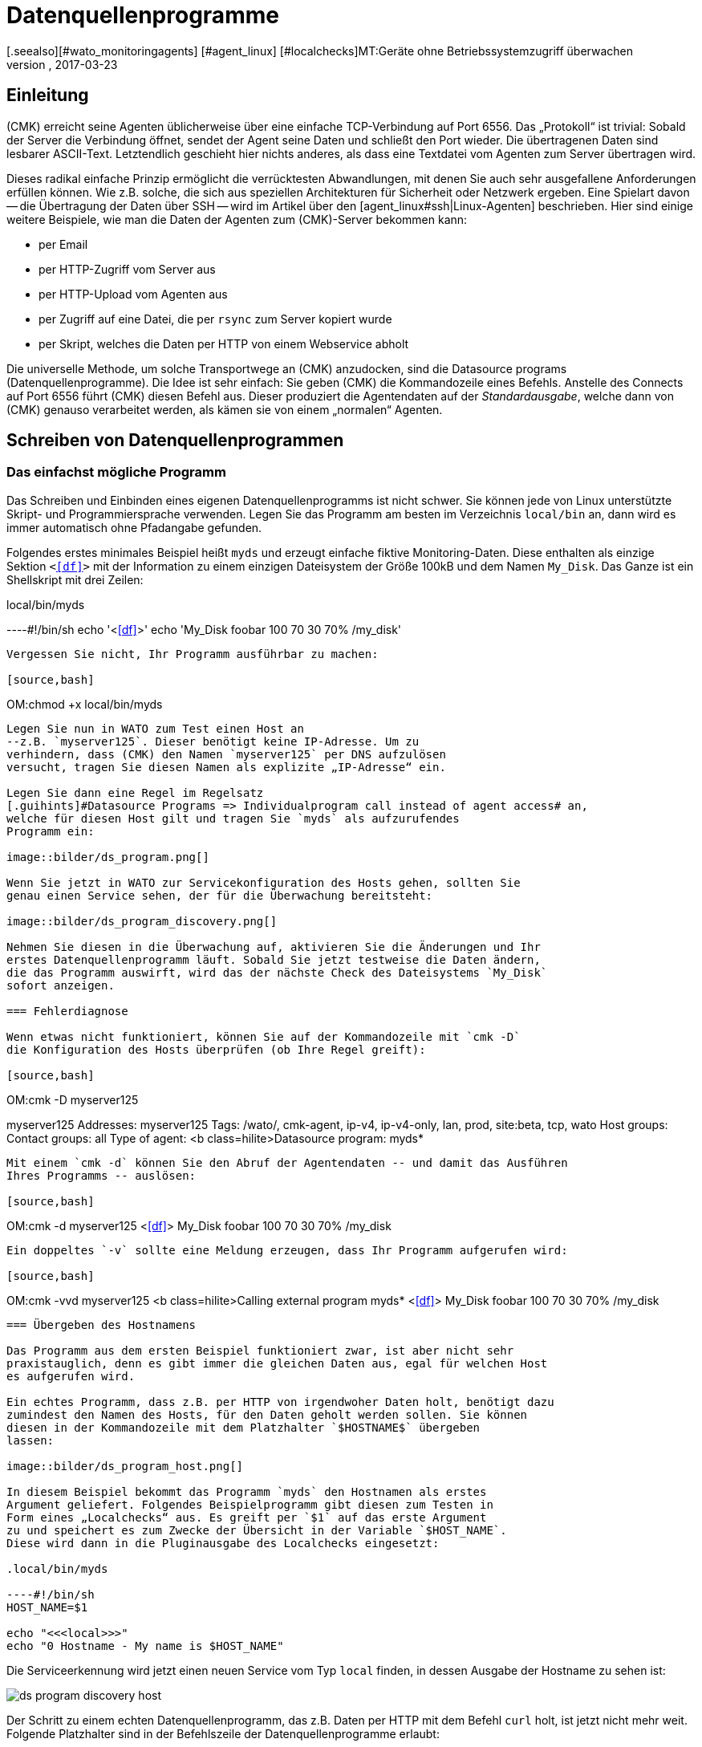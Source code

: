 = Datenquellenprogramme
:revdate: 2017-03-23
[.seealso][#wato_monitoringagents] [#agent_linux] [#localchecks]MT:Geräte ohne Betriebssystemzugriff überwachen
MD:Mit Datenquellenprogrammen werden Hosts überwacht, welche nur über eine API erreichbar sind. Grundlegende Informationen zur Funktion werden hier beschrieben.

== Einleitung

(CMK) erreicht seine Agenten üblicherweise über eine einfache
TCP-Verbindung auf Port 6556. Das „Protokoll“ ist trivial: Sobald der
Server die Verbindung öffnet, sendet der Agent seine Daten und schließt
den Port wieder. Die übertragenen Daten sind lesbarer ASCII-Text.
Letztendlich geschieht hier nichts anderes, als dass eine Textdatei vom Agenten
zum Server übertragen wird.

Dieses radikal einfache Prinzip ermöglicht die verrücktesten Abwandlungen,
mit denen Sie auch sehr ausgefallene Anforderungen erfüllen können. Wie z.B. solche, die
sich aus speziellen Architekturen für Sicherheit oder Netzwerk ergeben.
Eine Spielart davon -- die Übertragung der Daten über SSH -- wird im Artikel über den
[agent_linux#ssh|Linux-Agenten] beschrieben. Hier sind einige weitere Beispiele,
wie man die Daten der Agenten zum (CMK)-Server bekommen kann:

* per Email
* per HTTP-Zugriff vom Server aus
* per HTTP-Upload vom Agenten aus
* per Zugriff auf eine Datei, die per `rsync` zum Server kopiert wurde
* per Skript, welches die Daten per HTTP von einem Webservice abholt

Die universelle Methode, um solche Transportwege an (CMK) anzudocken, sind
die [.guihints]#Datasource programs# (Datenquellenprogramme). Die Idee ist sehr einfach: Sie geben (CMK)
die Kommandozeile eines Befehls. Anstelle des Connects auf Port 6556 führt
(CMK) diesen Befehl aus. Dieser produziert die Agentendaten
auf der _Standardausgabe_, welche dann von (CMK) genauso verarbeitet
werden, als kämen sie von einem „normalen“ Agenten.


== Schreiben von Datenquellenprogrammen


=== Das einfachst mögliche Programm

Das Schreiben und Einbinden eines eigenen Datenquellenprogramms ist nicht schwer.
Sie können jede von Linux unterstützte Skript- und Programmiersprache verwenden. Legen
Sie das Programm am besten im Verzeichnis `local/bin` an, dann wird
es immer automatisch ohne Pfadangabe gefunden.

Folgendes erstes minimales Beispiel heißt `myds` und erzeugt einfache
fiktive Monitoring-Daten. Diese enthalten als einzige Sektion `&lt;&lt;&lt;df&gt;&gt;&gt;`
mit der Information zu einem einzigen Dateisystem der Größe 100kB und dem Namen `My_Disk`.
Das Ganze ist ein Shellskript mit drei Zeilen:

.local/bin/myds

----#!/bin/sh
echo '<<<df>>>'
echo 'My_Disk  foobar  100 70 30  70% /my_disk'
----

Vergessen Sie nicht, Ihr Programm ausführbar zu machen:

[source,bash]
----
OM:chmod +x local/bin/myds
----

Legen Sie nun in WATO zum Test einen Host an
--z.B. `myserver125`. Dieser benötigt keine IP-Adresse. Um zu
verhindern, dass (CMK) den Namen `myserver125` per DNS aufzulösen
versucht, tragen Sie diesen Namen als explizite „IP-Adresse“ ein.

Legen Sie dann eine Regel im Regelsatz
[.guihints]#Datasource Programs => Individualprogram call instead of agent access# an,
welche für diesen Host gilt und tragen Sie `myds` als aufzurufendes
Programm ein:

image::bilder/ds_program.png[]

Wenn Sie jetzt in WATO zur Servicekonfiguration des Hosts gehen, sollten Sie
genau einen Service sehen, der für die Überwachung bereitsteht:

image::bilder/ds_program_discovery.png[]

Nehmen Sie diesen in die Überwachung auf, aktivieren Sie die Änderungen und Ihr
erstes Datenquellenprogramm läuft. Sobald Sie jetzt testweise die Daten ändern,
die das Programm auswirft, wird das der nächste Check des Dateisystems `My_Disk`
sofort anzeigen.

=== Fehlerdiagnose

Wenn etwas nicht funktioniert, können Sie auf der Kommandozeile mit `cmk -D`
die Konfiguration des Hosts überprüfen (ob Ihre Regel greift):

[source,bash]
----
OM:cmk -D myserver125

myserver125
Addresses:              myserver125
Tags:                   /wato/, cmk-agent, ip-v4, ip-v4-only, lan, prod, site:beta, tcp, wato
Host groups:
Contact groups:         all
Type of agent:          <b class=hilite>Datasource program: myds*
----

Mit einem `cmk -d` können Sie den Abruf der Agentendaten -- und damit das Ausführen
Ihres Programms -- auslösen:

[source,bash]
----
OM:cmk -d myserver125
<<<df>>>
My_Disk  foobar  100 70 30  70% /my_disk
----

Ein doppeltes `-v` sollte eine Meldung erzeugen, dass Ihr Programm aufgerufen wird:

[source,bash]
----
OM:cmk -vvd myserver125
<b class=hilite>Calling external program myds*
<<<df>>>
My_Disk  foobar  100 70 30  70% /my_disk
----


=== Übergeben des Hostnamens

Das Programm aus dem ersten Beispiel funktioniert zwar, ist aber nicht sehr
praxistauglich, denn es gibt immer die gleichen Daten aus, egal für welchen Host
es aufgerufen wird.

Ein echtes Programm, dass z.B. per HTTP von irgendwoher Daten holt, benötigt dazu
zumindest den Namen des Hosts, für den Daten geholt werden sollen. Sie können
diesen in der Kommandozeile mit dem Platzhalter `$HOSTNAME$` übergeben
lassen:

image::bilder/ds_program_host.png[]

In diesem Beispiel bekommt das Programm `myds` den Hostnamen als erstes
Argument geliefert. Folgendes Beispielprogramm gibt diesen zum Testen in
Form eines „Localchecks“ aus. Es greift per `$1` auf das erste Argument
zu und speichert es zum Zwecke der Übersicht in der Variable `$HOST_NAME`.
Diese wird dann in die Pluginausgabe des Localchecks eingesetzt:

.local/bin/myds

----#!/bin/sh
HOST_NAME=$1

echo "<<<local>>>"
echo "0 Hostname - My name is $HOST_NAME"
----

Die Serviceerkennung wird jetzt einen neuen Service vom Typ `local`
finden, in dessen Ausgabe der Hostname zu sehen ist:

image::bilder/ds_program_discovery_host.png[]

Der Schritt zu einem echten Datenquellenprogramm, das z.B. Daten per HTTP
mit dem Befehl `curl` holt, ist jetzt nicht mehr weit. Folgende
Platzhalter sind in der Befehlszeile der Datenquellenprogramme erlaubt:

[cols=, ]
|===


<td style="width: 30%" class=tt>$HOSTNAME$
|Der Hostname, wie er in WATO konfiguriert ist.


|`$$HOSTADDRESS$`
|Diejenige IP-Adresse des Hosts, über die er überwacht wird


|`$_HOSTTAGS$`
|Die Liste aller Hostmerkmale durch Leerzeichen getrennt. Setzen Sie dieses Argument
auf jeden Fall in Anführungszeichen, um es vor einem Aufteilen durch die Shell
zu schützen.

|===

Falls Sie den Host dual per IPv4 und IPv6 überwachen, sind unter Umständen noch folgende
Makros für Sie interessant:

[cols=, ]
|===


<td style="width: 30%" class=tt>$$_HOSTADDRESS_4$
|Die IPv4-Adresse des Hosts


|`$$_HOSTADDRESS_6$`
|Die IPv6-Adresse des Hosts


|`$_HOSTADDRESS_FAMILY$`
|Die Ziffer `4`, wenn die zur Überwachung genutzte Adresse die IPv4-Adresse
ist, ansonsten `6`.

|===


=== Fehlerbehandlung

Egal welchen Beruf Sie in der IT ausüben -- den meisten Teil Ihrer Zeit werden Sie sich
mit Fehlern und Problemen befassen. Und auch Datenquellenprogramme bleiben davon nicht
verschont. Vor allem bei Programmen, die per Netzwerk Daten beschaffen,
ist ein Fehler keineswegs unrealistisch.

Damit Ihr Programm (CMK) so einen Fehler sauber mitteilen kann, gilt Folgendes:

. Jeder Exitcode außer 0 wird als Fehler gewertet.
. Fehlermeldungen werden auf dem Standardfehlerkanal (`stderr`) erwartet.

Falls ein Datenquellenprogramm scheitert,

* verwirft (CMK) die kompletten Nutzdaten der Ausgabe,
* setzt den (CMK)-Service auf (CRIT) und zeigt dort die Daten von `stderr` als Fehler an,
* bleiben die eigentlichen Services auf dem alten Stand (und werden mit der Zeit veralten).

Sie können das Beispiel von oben so modifizieren, dass es einen Fehler simuliert.
Mit der Umleitung `&gt;&amp;2` wird der Text auf `stderr` gelenkt. Und `exit 1`
setzt den Exitstatus des Programms auf 1:

.local/bin/myds

----#!/bin/sh
HOST_NAME=$1

echo "<<<local>>>"
echo "0 Hostname - My name is $HOST_NAME"

echo "This didn't work out" >&2
exit 1
----

Im (CMK)-Service sieht dies dann so aus:

image::bilder/ds_program_error.png[]

Falls Sie Ihr Programm als Shellskript schreiben, können Sie gleich am Anfang die Option `set -e`
verwenden:

.local/bin/myds

----#!/bin/sh
set -e
----

Sobald ein Befehl fehlschlägt (Exitcode ungleich 0), bricht die Shell sofort
ab und beendet das Skript mit dem Exitcode 1. Damit haben Sie eine generische
Fehlerbehandlung und müssen nicht bei jedem einzelnen Befehl auf Erfolg
prüfen.



[#specialagents]
== Spezialagenten

Einige häufig benötigte Datenquellenprogramme werden von (CMK)
mitgeliefert. Diese erzeugen Agentenausgaben nicht durch den Abruf
eines normalen (CMK)-Agenten auf irgendwelchen krummen Wegen, sondern
sind für die Abfrage von bestimmter Hardware oder Software konzipiert.

Weil diese Programme teilweise recht komplexe Parameter benötigen, haben
wir dafür spezielle WATO-Regelsätze definiert, mit denen Sie diese direkt
konfigurieren können. Alle diese Regeln finden Sie unter
[.guihints]#Host- & Serviceparamters => Datasourceprograms}}:# 

image::bilder/ds_program_rules.png[]

Diese Programme heißen auch „Spezialagenten“, weil sie eben ein
_spezieller_ Ersatz für den normalen (CMK)-Agenten sind. Nehmen Sie
als Beispiel die Überwachung von NetApp-Filern. Diese lassen die Installation
eines (CMK)-Agenten nicht zu. Die SNMP-Schnittstelle ist langsam, fehlerhaft
und unvollständig. Aber es gibt eine spezielle HTTP-Schnittstelle, welche
Zugriff auf alle Überwachungsdaten liefert.

Der Spezialagent `agent_netapp` greift über diese Schnittstelle zu und
wird über den Regelsatz [.guihints]#Check NetApp via WebAPI# als Datenquellenprogramm
eingerichtet. Wichtig ist, dass Sie den Host im WATO auf der Einstellung
[.guihints]#(CMK) Agent (Server)# belassen.
### ma: Den letzten Satz, bzw. eine nähere Erläuterung dazu bräuchte es eigentlich
### ma: viel weiter oben. Vielen Kunden ist nämlich genau dieser Umstand oft
### ma: nicht oder erst nach einem Hinweis klar.

Im Inhalt der Regel können Sie dann die Daten eingeben, die der Spezialagent braucht.
Fast immer sind das irgendwelche Zugangsdaten. Beim NetApp-Agenten gibt es
noch eine zusätzliche Checkbox für das Erfassen von Messdaten (die hier
recht umfangreich werden können):

image::bilder/ds_program_netapp.png[]

Es gibt seltene Situationen, in denen Sie sowohl einen Spezialagenten als
auch den normalen Agenten abfragen möchten. Ein Beispiel dafür ist die
Überwachung von [monitoring_vmware|VMWare ESXi] über das vCenter. Letzteres
ist auf einer (meist virtuellen) Windows-Maschine installiert, auf welcher
sinnvollerweise auch ein (CMK)-Agent läuft.

image::bilder/ds_program_vcenter.png[]

Die Spezialagenten sind unter `share/check_mk/agents/special` installiert.
Wenn Sie eine Modifikation an einem solchen Agenten machen möchten, dann
kopieren Sie die Datei mit dem gleichen Namen nach `local/share/check_mk/agents/special`
und ändern Sie sie dort.

[#files]
== Dateien und Verzeichnisse

[cols=45, options="header"]
|===


|Pfad
|Bedeutung


|`local/bin/`
|Ablage von eigenen Programm oder Skripten, die im Suchpfad sein sollen
und ohne Pfadangabe direkt ausgeführt werden können. Ist ein Programm
sowohl in `bin/` als auch in `local/bin/`, hat letzteres
Vorrang.


|`share/check_mk/agents/special`
|Hier sind die mitgelieferten Spezialagenten installiert.


|`local/share/check_mk/agents/special`
|Ablage von von Ihnen modifizierten Spezialagenten.

|===
